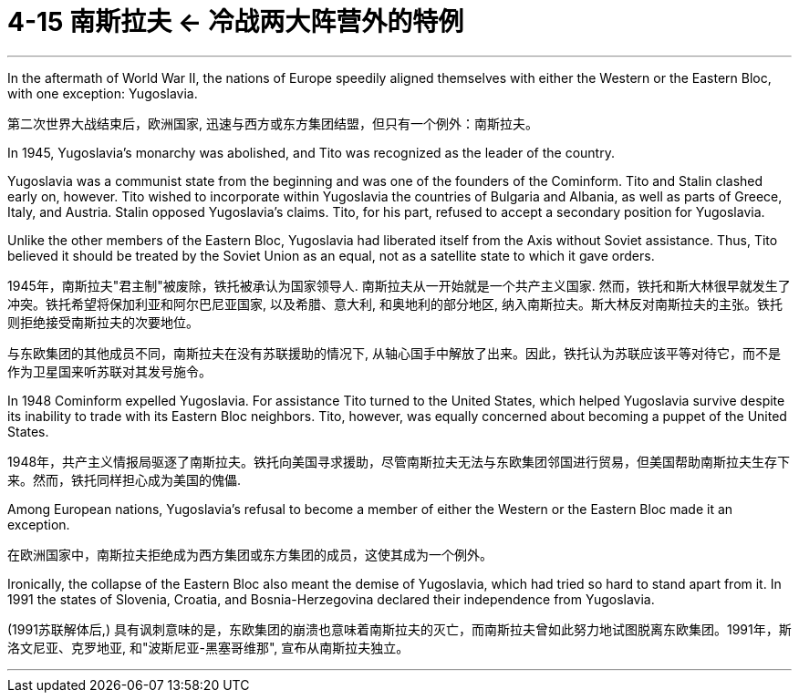
= 4-15 南斯拉夫 ← 冷战两大阵营外的特例
:toc: left
:toclevels: 3
:sectnums:
:stylesheet: myAdocCss.css

'''

In the aftermath of World War II, the nations of Europe speedily aligned themselves with either the Western or the Eastern Bloc, with one exception: Yugoslavia.

第二次世界大战结束后，欧洲国家, 迅速与西方或东方集团结盟，但只有一个例外：南斯拉夫。

In 1945, Yugoslavia’s monarchy was abolished, and Tito was recognized as the leader of the country.

Yugoslavia was a communist state from the beginning and was one of the founders of the Cominform. Tito and Stalin clashed early on, however. Tito wished to incorporate within Yugoslavia the countries of Bulgaria and Albania, as well as parts of Greece, Italy, and Austria. Stalin opposed Yugoslavia’s claims. Tito, for his part, refused to accept a secondary position for Yugoslavia.

Unlike the other members of the Eastern Bloc, Yugoslavia had liberated itself from the Axis without Soviet assistance. Thus, Tito believed it should be treated by the Soviet Union as an equal, not as a satellite state to which it gave orders.

1945年，南斯拉夫"君主制"被废除，铁托被承认为国家领导人. 南斯拉夫从一开始就是一个共产主义国家. 然而，铁托和斯大林很早就发生了冲突。铁托希望将保加利亚和阿尔巴尼亚国家, 以及希腊、意大利, 和奥地利的部分地区, 纳入南斯拉夫。斯大林反对南斯拉夫的主张。铁托则拒绝接受南斯拉夫的次要地位。

与东欧集团的其他成员不同，南斯拉夫在没有苏联援助的情况下, 从轴心国手中解放了出来。因此，铁托认为苏联应该平等对待它，而不是作为卫星国来听苏联对其发号施令。

In 1948 Cominform expelled Yugoslavia. For assistance Tito turned to the United States, which helped Yugoslavia survive despite its inability to trade with its Eastern Bloc neighbors. Tito, however, was equally concerned about becoming a puppet of the United States.

1948年，共产主义情报局驱逐了南斯拉夫。铁托向美国寻求援助，尽管南斯拉夫无法与东欧集团邻国进行贸易，但美国帮助南斯拉夫生存下来。然而，铁托同样担心成为美国的傀儡.

Among European nations, Yugoslavia’s refusal to become a member of either the Western or the Eastern Bloc made it an exception.

在欧洲国家中，南斯拉夫拒绝成为西方集团或东方集团的成员，这使其成为一个例外。

Ironically, the collapse of the Eastern Bloc also meant the demise of Yugoslavia, which had tried so hard to stand apart from it. In 1991 the states of Slovenia, Croatia, and Bosnia-Herzegovina declared their independence from Yugoslavia.

(1991苏联解体后,) 具有讽刺意味的是，东欧集团的崩溃也意味着南斯拉夫的灭亡，而南斯拉夫曾如此努力地试图脱离东欧集团。1991年，斯洛文尼亚、克罗地亚, 和"波斯尼亚-黑塞哥维那", 宣布从南斯拉夫独立。

'''